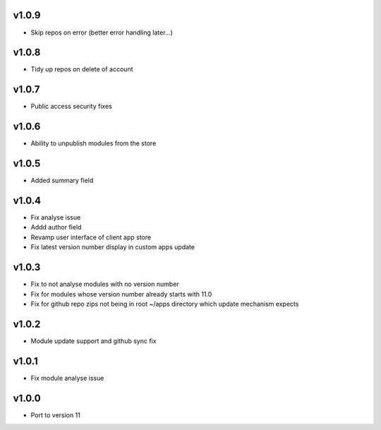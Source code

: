 v1.0.9
======
* Skip repos on error (better error handling later...)

v1.0.8
======
* Tidy up repos on delete of account

v1.0.7
======
* Public access security fixes

v1.0.6
======
* Ability to unpublish modules from the store

v1.0.5
======
* Added summary field

v1.0.4
======
* Fix analyse issue
* Addd author field
* Revamp user interface of client app store
* Fix latest version number display in custom apps update

v1.0.3
======
* Fix to not analyse modules with no version number
* Fix for modules whose version number already starts with 11.0
* Fix for github repo zips not being in root ~/apps directory which update mechanism expects

v1.0.2
======
* Module update support and github sync fix

v1.0.1
======
* Fix module analyse issue

v1.0.0
======
* Port to version 11